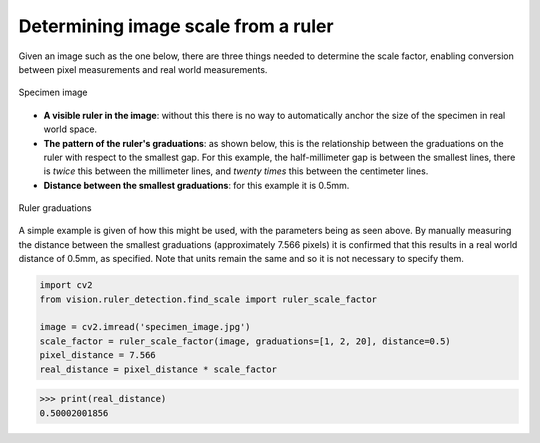 Determining image scale from a ruler
====================================

Given an image such as the one below, there are three things needed to determine the scale factor, enabling conversion between pixel measurements and real world measurements.

..  figure::  images/ruler_test_full.jpg
	:align:	  center
	:width:   80%

	Specimen image

* **A visible ruler in the image**: without this there is no way to automatically anchor the size of the specimen in real world space. 
* **The pattern of the ruler's graduations**: as shown below, this is the relationship between the graduations on the ruler with respect to the smallest gap. For this example, the half-millimeter gap is between the smallest lines, there is *twice* this between the millimeter lines, and *twenty times* this between the centimeter lines. 
* **Distance between the smallest graduations**: for this example it is 0.5mm.

..  figure::  images/drawing.png
    :align:   center
    :width:   40%

    Ruler graduations

A simple example is given of how this might be used, with the parameters being as seen above. By manually measuring the distance between the smallest graduations (approximately 7.566 pixels) it is confirmed that this results in a real world distance of 0.5mm, as specified. Note that units remain the same and so it is not necessary to specify them.

..  code:: python

	import cv2
	from vision.ruler_detection.find_scale import ruler_scale_factor

	image = cv2.imread('specimen_image.jpg')
	scale_factor = ruler_scale_factor(image, graduations=[1, 2, 20], distance=0.5)
	pixel_distance = 7.566
	real_distance = pixel_distance * scale_factor

..  code:: python

	>>> print(real_distance)
	0.50002001856